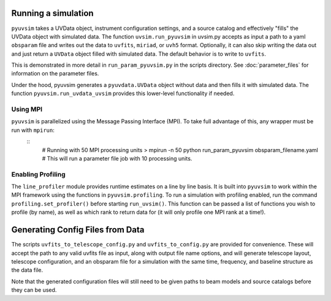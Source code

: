 .. _usage:
Running a simulation
====================

``pyuvsim`` takes a UVData object, instrument configuration settings, and a source catalog and effectively "fills" the UVData object with simulated data. The function ``uvsim.run_pyuvsim`` in uvsim.py accepts as input a path to a yaml ``obsparam`` file and writes out the data to ``uvfits``, ``miriad``, or ``uvh5`` format. Optionally, it can also skip writing the data out and just return a ``UVData`` object filled with simulated data. The default behavior is to write to ``uvfits``.

This is demonstrated in more detail in ``run_param_pyuvsim.py`` in the scripts directory. See :doc:`parameter_files` for information on the parameter files.

Under the hood, pyuvsim generates a ``pyuvdata.UVData`` object without data and then fills it with simulated data. The function ``pyuvsim.run_uvdata_uvsim`` provides this lower-level functionality if needed.

Using MPI
^^^^^^^^^

``pyuvsim`` is parallelized using the Message Passing Interface (MPI). To take full advantage of this, any wrapper must be run with ``mpirun``:
    ::
        # Running with 50 MPI processing units
        > mpirun -n 50 python run_param_pyuvsim obsparam_filename.yaml   # This will run a parameter file job with 10 processing units.

Enabling Profiling
^^^^^^^^^^^^^^^^^^

The ``line_profiler`` module provides runtime estimates on a line by line basis. It is built into ``pyuvsim`` to work within the MPI framework using the functions in ``pyuvsim.profiling``. To run a simulation with profiling enabled, run the command ``profiling.set_profiler()`` before starting ``run_uvsim()``. This function can be passed a list of functions you wish to profile (by name), as well as which rank to return data for (it will only profile one MPI rank at a time!).

Generating Config Files from Data
=================================

The scripts ``uvfits_to_telescope_config.py`` and ``uvfits_to_config.py`` are provided for convenience. These will accept the path to any valid uvfits file as input, along with output file name options, and will generate telescope layout, telescope configuration, and an obsparam file for a simulation with the same time, frequency, and baseline structure as the data file.

Note that the generated configuration files will still need to be given paths to beam models and source catalogs before they can be used.

